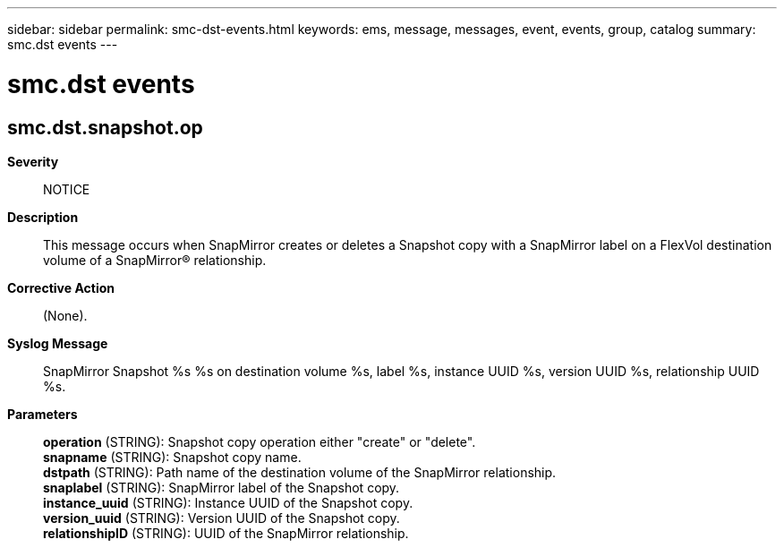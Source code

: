 ---
sidebar: sidebar
permalink: smc-dst-events.html
keywords: ems, message, messages, event, events, group, catalog
summary: smc.dst events
---

= smc.dst events
:toclevels: 1
:hardbreaks:
:nofooter:
:icons: font
:linkattrs:
:imagesdir: ./media/

== smc.dst.snapshot.op
*Severity*::
NOTICE
*Description*::
This message occurs when SnapMirror creates or deletes a Snapshot copy with a SnapMirror label on a FlexVol destination volume of a SnapMirror(R) relationship.
*Corrective Action*::
(None).
*Syslog Message*::
SnapMirror Snapshot %s %s on destination volume %s, label %s, instance UUID %s, version UUID %s, relationship UUID %s.
*Parameters*::
*operation* (STRING): Snapshot copy operation either "create" or "delete".
*snapname* (STRING): Snapshot copy name.
*dstpath* (STRING): Path name of the destination volume of the SnapMirror relationship.
*snaplabel* (STRING): SnapMirror label of the Snapshot copy.
*instance_uuid* (STRING): Instance UUID of the Snapshot copy.
*version_uuid* (STRING): Version UUID of the Snapshot copy.
*relationshipID* (STRING): UUID of the SnapMirror relationship.

